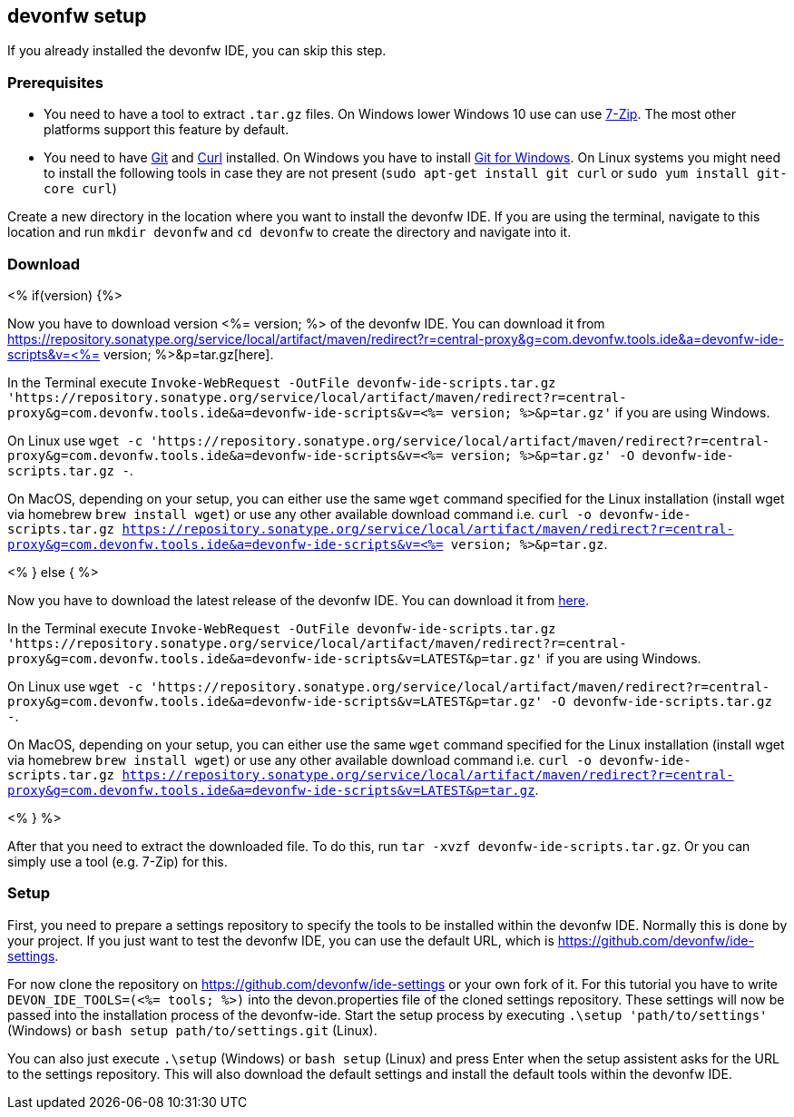 == devonfw setup

If you already installed the devonfw IDE, you can skip this step.

=== Prerequisites

* You need to have a tool to extract `.tar.gz` files. On Windows lower Windows 10 use can use https://www.7-zip.org/7-zip[7-Zip]. The most other platforms support this feature by default.
* You need to have https://git-scm.com/[Git] and https://curl.se/[Curl] installed. On Windows you have to install https://git-scm.com/download/win[Git for Windows]. On Linux systems you might need to install the following tools in case they are not present (`sudo apt-get install git curl` or `sudo yum install git-core curl`)

Create a new directory in the location where you want to install the devonfw IDE. If you are using the terminal, navigate to this location and run `mkdir devonfw` and `cd devonfw` to create the directory and navigate into it.

=== Download

<% if(version) {%>

Now you have to download version <%= version; %> of the devonfw IDE. You can download it from https://repository.sonatype.org/service/local/artifact/maven/redirect?r=central-proxy&g=com.devonfw.tools.ide&a=devonfw-ide-scripts&v=<%= version; %>&p=tar.gz[here].

In the Terminal execute `Invoke-WebRequest -OutFile devonfw-ide-scripts.tar.gz 'https://repository.sonatype.org/service/local/artifact/maven/redirect?r=central-proxy&g=com.devonfw.tools.ide&a=devonfw-ide-scripts&v=<%= version; %>&p=tar.gz'` if you are using Windows.

On Linux use `wget -c 'https://repository.sonatype.org/service/local/artifact/maven/redirect?r=central-proxy&g=com.devonfw.tools.ide&a=devonfw-ide-scripts&v=<%= version; %>&p=tar.gz' -O devonfw-ide-scripts.tar.gz -`.

On MacOS, depending on your setup, you can either use the same `wget` command specified for the Linux installation (install wget via homebrew `brew install wget`) or use any other available download command i.e. `curl -o devonfw-ide-scripts.tar.gz https://repository.sonatype.org/service/local/artifact/maven/redirect?r=central-proxy&g=com.devonfw.tools.ide&a=devonfw-ide-scripts&v=<%= version; %>&p=tar.gz`.

<% } else { %>

Now you have to download the latest release of the devonfw IDE. You can download it from https://repository.sonatype.org/service/local/artifact/maven/redirect?r=central-proxy&g=com.devonfw.tools.ide&a=devonfw-ide-scripts&v=LATEST&p=tar.gz[here].

In the Terminal execute `Invoke-WebRequest -OutFile devonfw-ide-scripts.tar.gz 'https://repository.sonatype.org/service/local/artifact/maven/redirect?r=central-proxy&g=com.devonfw.tools.ide&a=devonfw-ide-scripts&v=LATEST&p=tar.gz'` if you are using Windows.

On Linux use `wget -c 'https://repository.sonatype.org/service/local/artifact/maven/redirect?r=central-proxy&g=com.devonfw.tools.ide&a=devonfw-ide-scripts&v=LATEST&p=tar.gz' -O devonfw-ide-scripts.tar.gz -`.

On MacOS, depending on your setup, you can either use the same `wget` command specified for the Linux installation (install wget via homebrew `brew install wget`) or use any other available download command i.e. `curl -o devonfw-ide-scripts.tar.gz https://repository.sonatype.org/service/local/artifact/maven/redirect?r=central-proxy&g=com.devonfw.tools.ide&a=devonfw-ide-scripts&v=LATEST&p=tar.gz`.

<% } %>

After that you need to extract the downloaded file. To do this, run `tar -xvzf devonfw-ide-scripts.tar.gz`. Or you can simply use a tool (e.g. 7-Zip) for this.

=== Setup

First, you need to prepare a settings repository to specify the tools to be installed within the devonfw IDE. Normally this is done by your project. If you just want to test the devonfw IDE, you can use the default URL, which is https://github.com/devonfw/ide-settings.

For now clone the repository on https://github.com/devonfw/ide-settings or your own fork of it.
For this tutorial you have to write `DEVON_IDE_TOOLS=(<%= tools; %>)` into the devon.properties file of the cloned settings repository. These settings will now be passed into the installation process of the devonfw-ide.
Start the setup process by executing `.\setup 'path/to/settings'` (Windows) or `bash setup path/to/settings.git` (Linux).

You can also just execute `.\setup` (Windows) or `bash setup` (Linux) and press Enter when the setup assistent asks for the URL to the settings repository. This will also download the default settings and install the default tools within the devonfw IDE.


